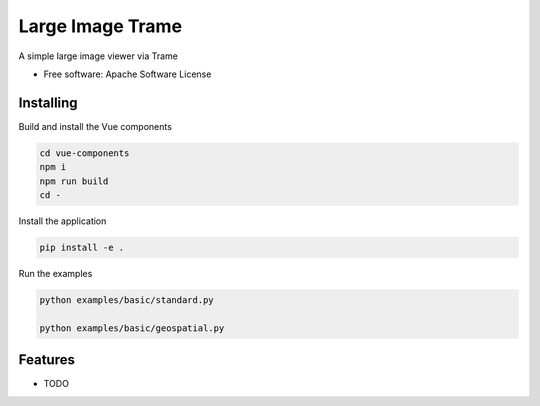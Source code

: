 =================
Large Image Trame
=================

A simple large image viewer via Trame


* Free software: Apache Software License


Installing
----------
Build and install the Vue components

.. code-block:: console

    cd vue-components
    npm i
    npm run build
    cd -

Install the application

.. code-block:: console

    pip install -e .


Run the examples

.. code-block:: console

    python examples/basic/standard.py

    python examples/basic/geospatial.py

Features
--------

* TODO
